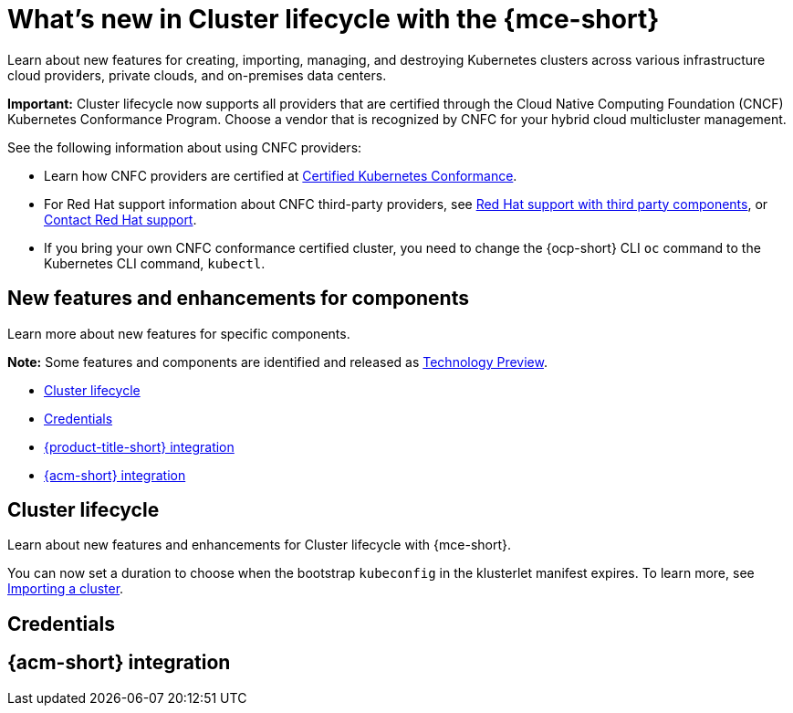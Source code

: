 [#whats-new]
= What's new in Cluster lifecycle with the {mce-short}

Learn about new features for creating, importing, managing, and destroying Kubernetes clusters across various infrastructure cloud providers, private clouds, and on-premises data centers.

*Important:* Cluster lifecycle now supports all providers that are certified through the Cloud Native Computing Foundation (CNCF) Kubernetes Conformance Program. Choose a vendor that is recognized by CNFC for your hybrid cloud multicluster management.

See the following information about using CNFC providers:

* Learn how CNFC providers are certified at link:https://www.cncf.io/training/certification/software-conformance/[Certified Kubernetes Conformance].

* For Red Hat support information about CNFC third-party providers, see link:https://access.redhat.com/third-party-software-support[Red Hat support with third party components], or link:https://access.redhat.com/support/contact/[Contact Red Hat support].

* If you bring your own CNFC conformance certified cluster, you need to change the {ocp-short} CLI `oc` command to the Kubernetes CLI command, `kubectl`.

[#new-features-mce]
== New features and enhancements for components

Learn more about new features for specific components.

*Note:* Some features and components are identified and released as link:https://access.redhat.com/support/offerings/techpreview[Technology Preview].

* <<cluster-lifecycle,Cluster lifecycle>>
* <<credential,Credentials>>
* <<acm-integration-wn,{product-title-short} integration>>
* <<acm-integration-wn,{acm-short} integration>>

[#cluster-lifecycle]
== Cluster lifecycle

Learn about new features and enhancements for Cluster lifecycle with {mce-short}.

You can now set a duration to choose when the bootstrap `kubeconfig` in the klusterlet manifest expires. To learn more, see xref:../cluster_lifecycle/import_agent.adoc#cluster-import-agent[Importing a cluster].

[#credential]
== Credentials

[#acm-integration-wn]
== {acm-short} integration

